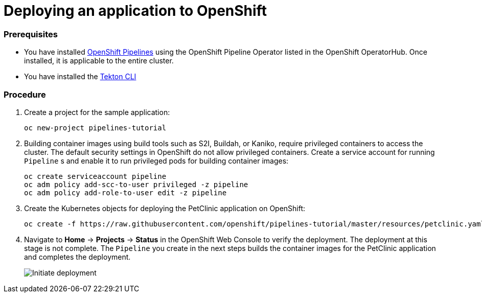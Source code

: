 // Ths module is included in the following assembly:
//
// assembly_creating-openshift-pipelines.adoc

[id="deploying-an-application-to-openshift_{context}"]
= Deploying an application to OpenShift

[discrete]
=== Prerequisites

* You have installed link:proc_installing-pipelines-operator.html[OpenShift Pipelines] using the OpenShift Pipeline Operator listed in the OpenShift OperatorHub. Once installed, it is applicable to the entire cluster.
* You have installed the link:https://github.com/tektoncd/cli[Tekton CLI]

[discrete]
=== Procedure

. Create a project for the sample application:
+
----
oc new-project pipelines-tutorial
----

. Building container images using build tools such as S2I, Buildah, or Kaniko, require privileged containers to access the cluster. The default security settings in OpenShift do not allow privileged containers. Create a service account for running `Pipeline` s and enable it to run privileged pods for building container images:
+
----
oc create serviceaccount pipeline
oc adm policy add-scc-to-user privileged -z pipeline
oc adm policy add-role-to-user edit -z pipeline
----

. Create the Kubernetes objects for deploying the PetClinic application on OpenShift:
+
----
oc create -f https://raw.githubusercontent.com/openshift/pipelines-tutorial/master/resources/petclinic.yaml
----

. Navigate to *Home* -> *Projects* -> *Status* in the OpenShift Web Console to verify the deployment. The deployment at this stage is not complete. The `Pipeline` you create in the next steps builds the container images for the PetClinic application and completes the deployment.
+
image::initiate_deployment.png[Initiate deployment]

////
[discrete]
== Additional resources

*
*
*
////
